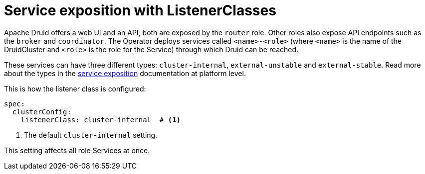 = Service exposition with ListenerClasses
:description: Configure Apache Druid service exposure using ListenerClass to control service types: cluster-internal, external-unstable, or external-stable.

Apache Druid offers a web UI and an API, both are exposed by the `router` role.
Other roles also expose API endpoints such as the `broker` and `coordinator`.
The Operator deploys services called `<name>-<role>` (where `<name>` is the name of the DruidCluster and `<role>` is the role for the Service) through which Druid can be reached.

These services can have three different types: `cluster-internal`, `external-unstable` and `external-stable`.
Read more about the types in the xref:concepts:service-exposition.adoc[service exposition] documentation at platform level.

This is how the listener class is configured:

[source,yaml]
----
spec:
  clusterConfig:
    listenerClass: cluster-internal  # <1>
----
<1> The default `cluster-internal` setting.

This setting affects all role Services at once.
